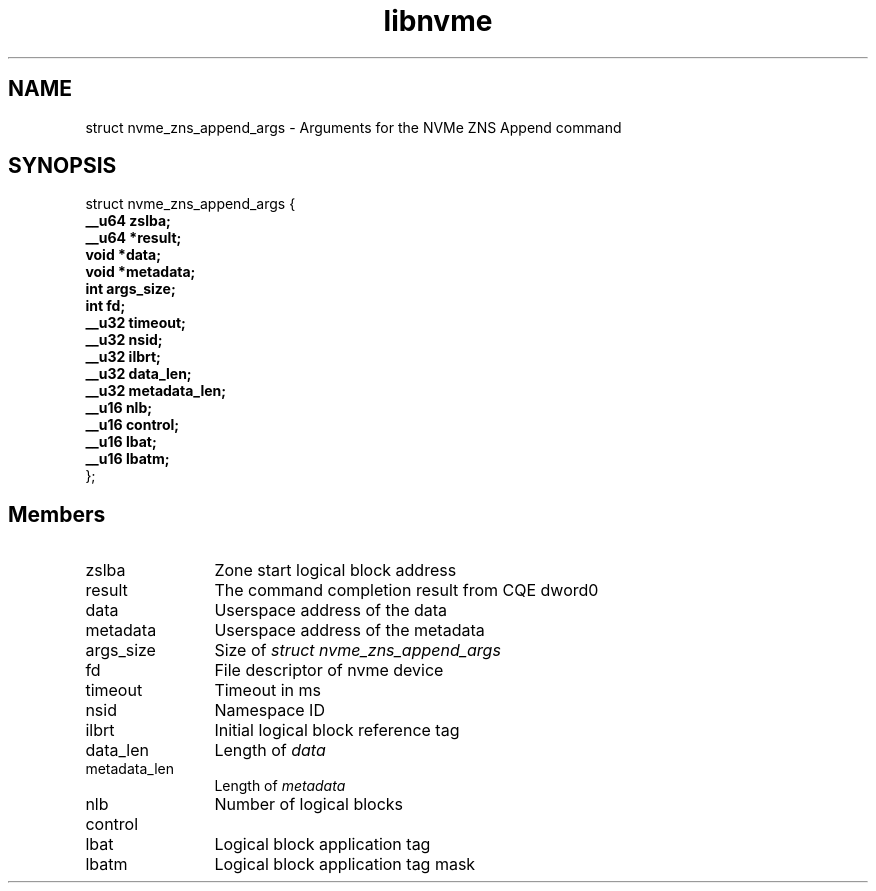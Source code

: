 .TH "libnvme" 9 "struct nvme_zns_append_args" "February 2022" "API Manual" LINUX
.SH NAME
struct nvme_zns_append_args \- Arguments for the NVMe ZNS Append command
.SH SYNOPSIS
struct nvme_zns_append_args {
.br
.BI "    __u64 zslba;"
.br
.BI "    __u64 *result;"
.br
.BI "    void *data;"
.br
.BI "    void *metadata;"
.br
.BI "    int args_size;"
.br
.BI "    int fd;"
.br
.BI "    __u32 timeout;"
.br
.BI "    __u32 nsid;"
.br
.BI "    __u32 ilbrt;"
.br
.BI "    __u32 data_len;"
.br
.BI "    __u32 metadata_len;"
.br
.BI "    __u16 nlb;"
.br
.BI "    __u16 control;"
.br
.BI "    __u16 lbat;"
.br
.BI "    __u16 lbatm;"
.br
.BI "
};
.br

.SH Members
.IP "zslba" 12
Zone start logical block address
.IP "result" 12
The command completion result from CQE dword0
.IP "data" 12
Userspace address of the data
.IP "metadata" 12
Userspace address of the metadata
.IP "args_size" 12
Size of \fIstruct nvme_zns_append_args\fP
.IP "fd" 12
File descriptor of nvme device
.IP "timeout" 12
Timeout in ms
.IP "nsid" 12
Namespace ID
.IP "ilbrt" 12
Initial logical block reference tag
.IP "data_len" 12
Length of \fIdata\fP
.IP "metadata_len" 12
Length of \fImetadata\fP
.IP "nlb" 12
Number of logical blocks
.IP "control" 12
.IP "lbat" 12
Logical block application tag
.IP "lbatm" 12
Logical block application tag mask
